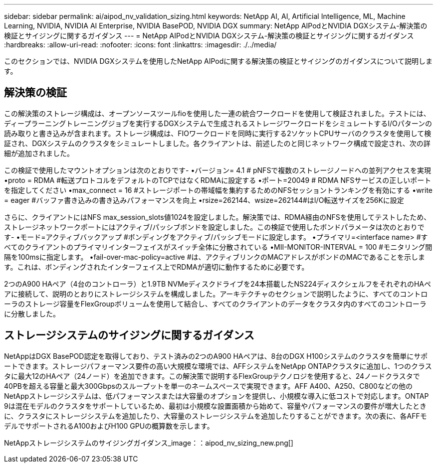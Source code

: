 ---
sidebar: sidebar 
permalink: ai/aipod_nv_validation_sizing.html 
keywords: NetApp AI, AI, Artificial Intelligence, ML, Machine Learning, NVIDIA, NVIDIA AI Enterprise, NVIDIA BasePOD, NVIDIA DGX 
summary: NetApp AIPodとNVIDIA DGXシステム-解決策の検証とサイジングに関するガイダンス 
---
= NetApp AIPodとNVIDIA DGXシステム-解決策の検証とサイジングに関するガイダンス
:hardbreaks:
:allow-uri-read: 
:nofooter: 
:icons: font
:linkattrs: 
:imagesdir: ./../media/


[role="lead"]
このセクションでは、NVIDIA DGXシステムを使用したNetApp AIPodに関する解決策の検証とサイジングのガイダンスについて説明します。



== 解決策の検証

この解決策のストレージ構成は、オープンソースツールfioを使用した一連の統合ワークロードを使用して検証されました。テストには、ディープラーニングトレーニングジョブを実行するDGXシステムで生成されるストレージワークロードをシミュレートするI/Oパターンの読み取りと書き込みが含まれます。ストレージ構成は、FIOワークロードを同時に実行する2ソケットCPUサーバのクラスタを使用して検証され、DGXシステムのクラスタをシミュレートしました。各クライアントは、前述したのと同じネットワーク構成で設定され、次の詳細が追加されました。

この検証で使用したマウントオプションは次のとおりです-
•バージョン= 4.1 # pNFSで複数のストレージノードへの並列アクセスを実現
•proto = RDMA #転送プロトコルをデフォルトのTCPではなくRDMAに設定する
•ポート=20049 # RDMA NFSサービスの正しいポートを指定してください
•max_connect = 16 #ストレージポートの帯域幅を集約するためのNFSセッショントランキングを有効にする
•write = eager #バッファ書き込みの書き込みパフォーマンスを向上
•rsize=262144、wsize=262144#はI/O転送サイズを256Kに設定

さらに、クライアントにはNFS max_session_slots値1024を設定しました。解決策では、RDMA経由のNFSを使用してテストしたため、ストレージネットワークポートにはアクティブ/パッシブボンドを設定しました。この検証で使用したボンドパラメータは次のとおりです-
•モード=アクティブバックアップ #ボンディングをアクティブ/パッシブモードに設定します。
•プライマリ=<interface name> #すべてのクライアントのプライマリインターフェイスがスイッチ全体に分散されている
•MII-MONITOR-INTERVAL = 100 #モニタリング間隔を100msに指定します。
•fail-over-mac-policy=active #は、アクティブリンクのMACアドレスがボンドのMACであることを示します。これは、ボンディングされたインターフェイス上でRDMAが適切に動作するために必要です。

2つのA900 HAペア（4台のコントローラ）と1.9TB NVMeディスクドライブを24本搭載したNS224ディスクシェルフをそれぞれのHAペアに接続して、説明のとおりにストレージシステムを構成しました。アーキテクチャのセクションで説明したように、すべてのコントローラのストレージ容量をFlexGroupボリュームを使用して結合し、すべてのクライアントのデータをクラスタ内のすべてのコントローラに分散しました。



== ストレージシステムのサイジングに関するガイダンス

NetAppはDGX BasePOD認定を取得しており、テスト済みの2つのA900 HAペアは、8台のDGX H100システムのクラスタを簡単にサポートできます。ストレージパフォーマンス要件の高い大規模な環境では、AFFシステムをNetApp ONTAPクラスタに追加し、1つのクラスタに最大12のHAペア（24ノード）を追加できます。この解決策で説明するFlexGroupテクノロジを使用すると、24ノードクラスタで40PBを超える容量と最大300Gbpsのスループットを単一のネームスペースで実現できます。AFF A400、A250、C800などの他のNetAppストレージシステムは、低パフォーマンスまたは大容量のオプションを提供し、小規模な導入に低コストで対応します。ONTAP 9は混在モデルのクラスタをサポートしているため、最初は小規模な設置面積から始めて、容量やパフォーマンスの要件が増大したときに、クラスタにストレージシステムを追加したり、大容量のストレージシステムを追加したりすることができます。次の表に、各AFFモデルでサポートされるA100およびH100 GPUの概算数を示します。

NetAppストレージシステムのサイジングガイダンス_image：：aipod_nv_sizing_new.png[]
